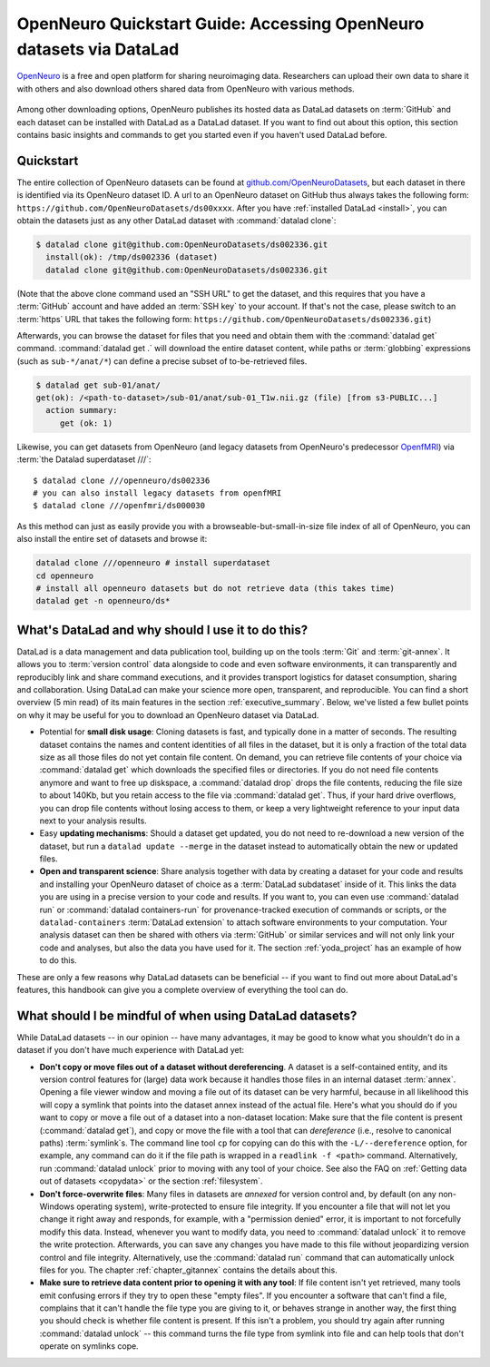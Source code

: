.. _openneuro:

OpenNeuro Quickstart Guide: Accessing OpenNeuro datasets via DataLad
--------------------------------------------------------------------

`OpenNeuro <https://openneuro.org/>`__ is a free and open platform for sharing neuroimaging data.
Researchers can upload their own data to share it with others and also download others shared data from OpenNeuro with various methods.

.. figure:: ../artwork/src/openneuro.png
   :target: https://openneuro.org/

Among other downloading options, OpenNeuro publishes its hosted data as DataLad datasets on :term:`GitHub` and each dataset can be installed with DataLad as a DataLad dataset.
If you want to find out about this option, this section contains basic insights and commands to get you started even if you haven't used DataLad before.

Quickstart
^^^^^^^^^^

The entire collection of OpenNeuro datasets can be found at `github.com/OpenNeuroDatasets <https://github.com/OpenNeuroDatasets>`_, but each dataset in there is identified via its OpenNeuro dataset ID.
A url to an OpenNeuro dataset on GitHub thus always takes the following form:
``https://github.com/OpenNeuroDatasets/ds00xxxx``.
After you have :ref:`installed DataLad <install>`, you can obtain the datasets just as any other DataLad dataset with :command:`datalad clone`:

.. code-block:: bash

   $ datalad clone git@github.com:OpenNeuroDatasets/ds002336.git
     install(ok): /tmp/ds002336 (dataset)
     datalad clone git@github.com:OpenNeuroDatasets/ds002336.git

(Note that the above clone command used an "SSH URL" to get the dataset, and this requires that you have a :term:`GitHub` account and have added an :term:`SSH key` to your account. If that's not the case, please switch to an :term:`https` URL that takes the following form: ``https://github.com/OpenNeuroDatasets/ds002336.git``)

Afterwards, you can browse the dataset for files that you need and obtain them with the :command:`datalad get` command.
:command:`datalad get .` will download the entire dataset content, while paths or :term:`globbing` expressions (such as ``sub-*/anat/*``) can define a precise subset of to-be-retrieved files.

.. code-block:: bash

   $ datalad get sub-01/anat/
   get(ok): /<path-to-dataset>/sub-01/anat/sub-01_T1w.nii.gz (file) [from s3-PUBLIC...]
     action summary:
        get (ok: 1)

Likewise, you can get datasets from OpenNeuro (and legacy datasets from OpenNeuro's predecessor `OpenfMRI <https://openfmri.org/>`_) via :term:`the Datalad superdataset ///`::

   $ datalad clone ///openneuro/ds002336
   # you can also install legacy datasets from openfMRI
   $ datalad clone ///openfmri/ds000030

As this method can just as easily provide you with a browseable-but-small-in-size file index of all of OpenNeuro, you can also install the entire set of datasets and browse it:

.. code-block:: bash

   datalad clone ///openneuro # install superdataset
   cd openneuro
   # install all openneuro datasets but do not retrieve data (this takes time)
   datalad get -n openneuro/ds*

What's DataLad and why should I use it to do this?
^^^^^^^^^^^^^^^^^^^^^^^^^^^^^^^^^^^^^^^^^^^^^^^^^^

DataLad is a data management and data publication tool, building up on the tools :term:`Git` and :term:`git-annex`.
It allows you to :term:`version control` data alongside to code and even software environments, it can transparently and reproducibly link and share command executions, and it provides transport logistics for dataset consumption, sharing and collaboration.
Using DataLad can make your science more open, transparent, and reproducible.
You can find a short overview (5 min read) of its main features in the section :ref:`executive_summary`.
Below, we've listed a few bullet points on why it may be useful for you to download an OpenNeuro dataset via DataLad.

* Potential for **small disk usage**: Cloning datasets is fast, and typically done in a matter of seconds.
  The resulting dataset contains the names and content identities of all files in the dataset, but it is only a fraction of the total data size as all those files do not yet contain file content.
  On demand, you can retrieve file contents of your choice via :command:`datalad get` which downloads the specified files or directories.
  If you do not need file contents anymore and want to free up diskspace, a :command:`datalad drop` drops the file contents, reducing the file size to about 140Kb, but you retain access to the file via :command:`datalad get`.
  Thus, if your hard drive overflows, you can drop file contents without losing access to them, or keep a very lightweight reference to your input data next to your analysis results.
* Easy **updating mechanisms**: Should a dataset get updated, you do not need to re-download a new version of the dataset, but run a ``datalad update --merge`` in the dataset instead to automatically obtain the new or updated files.
* **Open and transparent science**: Share analysis together with data by creating a dataset for your code and results and installing your OpenNeuro dataset of choice as a :term:`DataLad subdataset` inside of it.
  This links the data you are using in a precise version to your code and results.
  If you want to, you can even use :command:`datalad run` or :command:`datalad containers-run` for provenance-tracked execution of commands or scripts, or the ``datalad-containers`` :term:`DataLad extension` to attach software environments to your computation.
  Your analysis dataset can then be shared with others via :term:`GitHub` or similar services and will not only link your code and analyses, but also the data you have used for it.
  The section :ref:`yoda_project` has an example of how to do this.

These are only a few reasons why DataLad datasets can be beneficial -- if you want to find out more about DataLad's features, this handbook can give you a complete overview of everything the tool can do.

What should I be mindful of when using DataLad datasets?
^^^^^^^^^^^^^^^^^^^^^^^^^^^^^^^^^^^^^^^^^^^^^^^^^^^^^^^^

While DataLad datasets -- in our opinion -- have many advantages, it may be good to know what you shouldn't do in a dataset if you don't have much experience with DataLad yet:

* **Don't copy or move files out of a dataset without dereferencing**. A dataset is a self-contained entity, and its version control features for (large) data work because it handles those files in an internal dataset :term:`annex`.
  Opening a file viewer window and moving a file out of its dataset can be very harmful, because in all likelihood this will copy a symlink that points into the dataset annex instead of the actual file.
  Here's what you should do if you want to copy or move a file out of a dataset into a non-dataset location: Make sure that the file content is present (:command:`datalad get`), and copy or move the file with a tool that can *dereference* (i.e., resolve to canonical paths) :term:`symlink`\s.
  The command line tool ``cp`` for copying can do this with the ``-L/--dereference`` option, for example, any command can do it if the file path is wrapped in a ``readlink -f <path>`` command.
  Alternatively, run :command:`datalad unlock` prior to moving with any tool of your choice.
  See also the FAQ on :ref:`Getting data out of datasets <copydata>` or the section :ref:`filesystem`.

* **Don't force-overwrite files**: Many files in datasets are *annexed* for version control and, by default (on any non-Windows operating system), write-protected to ensure file integrity.
  If you encounter a file that will not let you change it right away and responds, for example, with a "permission denied" error, it is important to not forcefully modify this data.
  Instead, whenever you want to modify data, you need to :command:`datalad unlock` it to remove the write protection.
  Afterwards, you can save any changes you have made to this file without jeopardizing version control and file integrity.
  Alternatively, use the :command:`datalad run` command that can automatically unlock files for you.
  The chapter :ref:`chapter_gitannex` contains the details about this.

* **Make sure to retrieve data content prior to opening it with any tool**: If file content isn't yet retrieved, many tools emit confusing errors if they try to open these "empty files".
  If you encounter a software that can't find a file, complains that it can't handle the file type you are giving to it, or behaves strange in another way, the first thing you should check is whether file content is present.
  If this isn't a problem, you should try again after running :command:`datalad unlock` -- this command turns the file type from symlink into file and can help tools that don't operate on symlinks cope.
